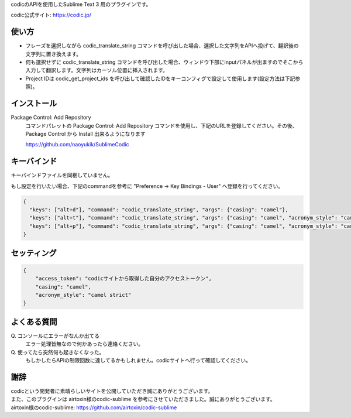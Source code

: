 codicのAPIを使用したSublime Text 3 用のプラグインです。

codic公式サイト: https://codic.jp/


使い方
======
* フレーズを選択しながら codic_translate_string コマンドを呼び出した場合、選択した文字列をAPIへ投げて、翻訳後の文字列に置き換えます。
* 何も選択せずに codic_translate_string コマンドを呼び出した場合、ウィンドウ下部にinputパネルが出ますのでそこから入力して翻訳します。文字列はカーソル位置に挿入されます。
* Project IDは codic_get_project_ids を呼び出して確認したIDをキーコンフィグで設定して使用します(設定方法は下記参照)。

インストール
============

Package Control: Add Repository
  コマンドパレットの Package Control: Add Repository コマンドを使用し、下記のURLを登録してください。その後、Package Control から Install 出来るようになります

  https://github.com/naoyukik/SublimeCodic


キーバインド
============
キーバインドファイルを同梱していません。

もし設定を行いたい場合、下記のcommandを参考に "Preference -> Key Bindings - User" へ登録を行ってください。

.. code-block:: json

  {
    "keys": ["alt+d"], "command": "codic_translate_string", "args": {"casing": "camel"},
    "keys": ["alt+t"], "command": "codic_translate_string", "args": {"casing": "camel", "acronym_style": "camel strict"},
    "keys": ["alt+p"], "command": "codic_translate_string", "args": {"casing": "camel", "acronym_style": "camel strict", "project_id": "0"},
  }


セッティング
============

.. code-block:: json

  {
      "access_token": "codicサイトから取得した自分のアクセストークン",
      "casing": "camel",
      "acronym_style": "camel strict"
  }

よくある質問
============

\Q. コンソールにエラーがなんか出てる  
  エラー処理皆無なので何かあったら連絡ください。

\Q. 使ってたら突然何も起きなくなった。  
  もしかしたらAPIの制限回数に達してるかもしれません。codicサイトへ行って確認してください。

謝辞
====
| codicという開発者に素晴らしいサイトを公開していただき誠にありがとうございます。  
| また、このプラグインは airtoxin様のcodic-sublime を参考にさせていただきました。誠にありがとうございます。
| airtoxin様のcodic-sublime: https://github.com/airtoxin/codic-sublime
